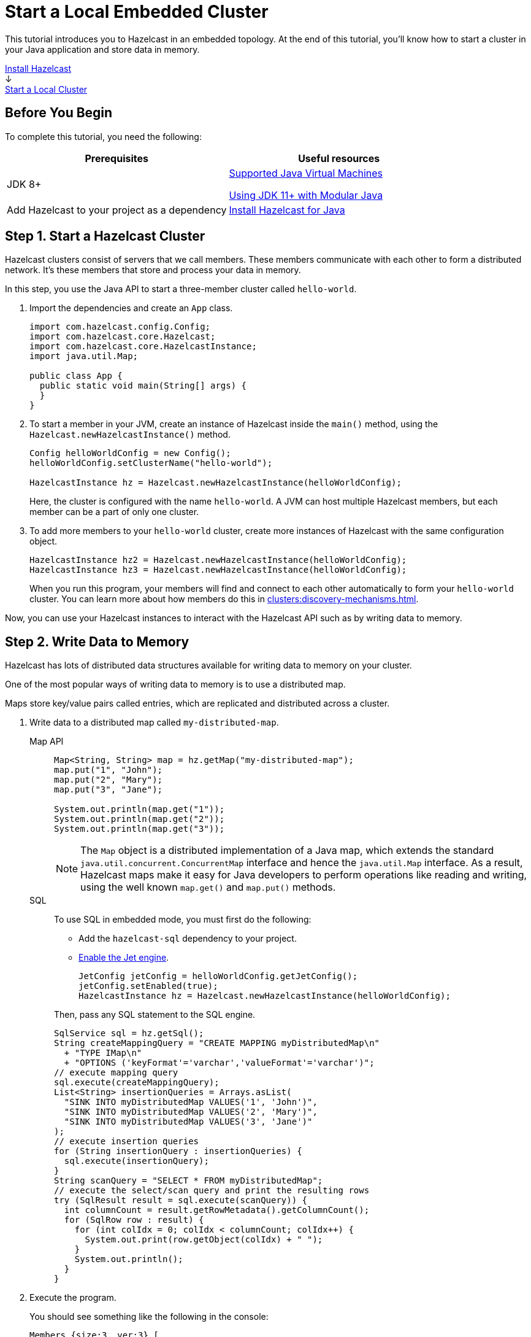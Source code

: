 = Start a Local Embedded Cluster
:description: This tutorial introduces you to Hazelcast in an embedded topology. At the end of this tutorial, you'll know how to start a cluster in your Java application and store data in memory.
:page-box-number: 2

{description}

++++
<div id="userMap">
<div class="content"><a href="install-hazelcast.html"><div class="box box1">Install Hazelcast</div></a></div>
<div class="arrow">↓</div>
<div class="content"><a href="get-started-binary.html"><div class="box box2">Start a Local Cluster</div></a></div>
++++

== Before You Begin

To complete this tutorial, you need the following:

[cols="1a,1a"]
|===
|Prerequisites|Useful resources

|JDK 8+
|
xref:deploy:supported-jvms.adoc[Supported Java Virtual Machines]

xref:deploy:running-in-modular-java.adoc[Using JDK 11+ with Modular Java]

|Add Hazelcast to your project as a dependency
|xref:install-hazelcast.adoc#use-java[Install Hazelcast for Java]
|===

== Step 1. Start a Hazelcast Cluster

Hazelcast clusters consist of servers that we call members. These members communicate with each other to form a distributed network. It's these members that store and process your data in memory.

In this step, you use the Java API to start a three-member cluster called `hello-world`.

. Import the dependencies and create an `App` class.
+
[source,java]
----
import com.hazelcast.config.Config;
import com.hazelcast.core.Hazelcast;
import com.hazelcast.core.HazelcastInstance;
import java.util.Map;

public class App {
  public static void main(String[] args) {
  }
}
----

. To start a member in your JVM, create an instance of Hazelcast inside the `main()` method, using the `Hazelcast.newHazelcastInstance()` method.
+
[source,java]
----
Config helloWorldConfig = new Config();
helloWorldConfig.setClusterName("hello-world");

HazelcastInstance hz = Hazelcast.newHazelcastInstance(helloWorldConfig);
----
+
Here, the cluster is configured with the name `hello-world`. A JVM can host multiple Hazelcast members, but each member can be a part of only one cluster.

. To add more members to your `hello-world` cluster, create more instances of Hazelcast with the same configuration object.
+
[source,java]
----
HazelcastInstance hz2 = Hazelcast.newHazelcastInstance(helloWorldConfig);
HazelcastInstance hz3 = Hazelcast.newHazelcastInstance(helloWorldConfig);
----
+
When you run this program, your members will find and connect to each other automatically to form your `hello-world` cluster. You can learn more about how members do this in xref:clusters:discovery-mechanisms.adoc[].

Now, you can use your Hazelcast instances to interact with the Hazelcast API such as by writing data to memory.

== Step 2. Write Data to Memory

Hazelcast has lots of distributed data structures available for writing data to memory on your cluster.

One of the most popular ways of writing data to memory is to use a distributed map.

Maps store key/value pairs called entries, which are replicated and distributed across a cluster.

. Write data to a distributed map called `my-distributed-map`.
+
[tabs] 
==== 
Map API:: 
+ 
--
[source,java]
----
Map<String, String> map = hz.getMap("my-distributed-map");
map.put("1", "John");
map.put("2", "Mary");
map.put("3", "Jane");

System.out.println(map.get("1"));
System.out.println(map.get("2"));
System.out.println(map.get("3"));
----
NOTE: The `Map` object is a distributed implementation of a Java map, which extends the standard `java.util.concurrent.ConcurrentMap` interface and hence the `java.util.Map` interface. As a result, Hazelcast maps make it easy for Java developers to perform operations like reading and writing, using the well known `map.get()` and `map.put()` methods.
--
SQL:: 
+ 
--
To use SQL in embedded mode, you must first do the following:

- Add the `hazelcast-sql` dependency to your project.
- xref:pipelines:job-security.adoc[Enable the Jet engine].
+
[source,java]
----
JetConfig jetConfig = helloWorldConfig.getJetConfig();
jetConfig.setEnabled(true);
HazelcastInstance hz = Hazelcast.newHazelcastInstance(helloWorldConfig);
----

Then, pass any SQL statement to the SQL engine.

[source,java]
----
SqlService sql = hz.getSql();
String createMappingQuery = "CREATE MAPPING myDistributedMap\n"
  + "TYPE IMap\n"
  + "OPTIONS ('keyFormat'='varchar','valueFormat'='varchar')";
// execute mapping query
sql.execute(createMappingQuery);
List<String> insertionQueries = Arrays.asList(
  "SINK INTO myDistributedMap VALUES('1', 'John')",
  "SINK INTO myDistributedMap VALUES('2', 'Mary')",
  "SINK INTO myDistributedMap VALUES('3', 'Jane')"
);
// execute insertion queries
for (String insertionQuery : insertionQueries) {
  sql.execute(insertionQuery);
}
String scanQuery = "SELECT * FROM myDistributedMap";
// execute the select/scan query and print the resulting rows
try (SqlResult result = sql.execute(scanQuery)) {
  int columnCount = result.getRowMetadata().getColumnCount();
  for (SqlRow row : result) {
    for (int colIdx = 0; colIdx < columnCount; colIdx++) {
      System.out.print(row.getObject(colIdx) + " ");
    }
    System.out.println();
  }
}
----
--
====

. Execute the program.
+
You should see something like the following in the console:
+
```
Members {size:3, ver:3} [
	Member [192.168.1.164]:5701 - 672970d4-6cc1-48cc-8cfd-f71a1a05f4f6
	Member [192.168.1.164]:5702 - f996e965-32be-4ad6-a623-5f134d632475 this
	Member [192.168.1.164]:5703 - 079d8eed-8516-4137-b569-489666170f07
]
```
+
Here, the local IP address of the cluster is 192.168.1.164, and 3 members are running on ports 5701, 5702, and 5703 respectively.
+
Then, you should see the values in your map:
+
```
John
Mary
Jane
```

. Stop the program.

== Complete Code Samples

.Map API
[source,java]
----
package org.example;

import com.hazelcast.config.Config;
import com.hazelcast.core.Hazelcast;
import com.hazelcast.core.HazelcastInstance;

import java.util.Map;

public class App {
  public static void main(String[] args) {
    Config helloWorldConfig = new Config();
    helloWorldConfig.setClusterName("hello-world");

    HazelcastInstance hz = Hazelcast.newHazelcastInstance(helloWorldConfig);
    HazelcastInstance hz2 = Hazelcast.newHazelcastInstance(helloWorldConfig);
    HazelcastInstance hz3 = Hazelcast.newHazelcastInstance(helloWorldConfig);

    Map<String, String> map = hz.getMap("my-distributed-map");
    map.put("1", "John");
    map.put("2", "Mary");
    map.put("3", "Jane");

    System.out.println(map.size());
    System.out.println(map.get("1"));
    System.out.println(map.get("2"));
    System.out.println(map.get("3"));

  }
}
----

.SQL
[source,java]
----
package org.example;

import com.hazelcast.config.Config;
import com.hazelcast.core.Hazelcast;
import com.hazelcast.core.HazelcastInstance;
import com.hazelcast.sql.SqlResult;
import com.hazelcast.sql.SqlRow;
import com.hazelcast.sql.SqlService;
import java.util.Arrays;
import java.util.List;

public class App {
  public static void main(String[] args) {
    Config helloWorldConfig = new Config();
    helloWorldConfig.setClusterName("hello-world");

    JetConfig jetConfig = helloWorldConfig.getJetConfig();
    jetConfig.setEnabled(true);

    HazelcastInstance hz = Hazelcast.newHazelcastInstance(helloWorldConfig);
    HazelcastInstance hz2 = Hazelcast.newHazelcastInstance(helloWorldConfig);
    HazelcastInstance hz3 = Hazelcast.newHazelcastInstance(helloWorldConfig);

    SqlService sql = hz.getSql();

    String createMappingQuery = "CREATE MAPPING myDistributedMap\n"
            + "TYPE IMap\n"
            + "OPTIONS ('keyFormat'='varchar','valueFormat'='varchar')";
    sql.execute(createMappingQuery);

    List<String> insertionQueries = Arrays.asList(
            "SINK INTO myDistributedMap VALUES('1', 'John')",
            "SINK INTO myDistributedMap VALUES('2', 'Mary')",
            "SINK INTO myDistributedMap VALUES('3', 'Jane')"
    );
    for (String insertionQuery : insertionQueries) {
        sql.execute(insertionQuery);
    }

    String scanQuery = "SELECT * FROM myDistributedMap";
    try (SqlResult result = sql.execute(scanQuery)) {
        int columnCount = result.getRowMetadata().getColumnCount();
        for (SqlRow row : result) {
            for (int colIdx = 0; colIdx < columnCount; colIdx++) {
                System.out.print(row.getObject(colIdx) + " ");
            }
            System.out.println();
        }
    }
  }
}
----

TIP: For more code samples, see this link:https://github.com/hazelcast/hazelcast-code-samples[Hazelcast GitHub repository].

== Next Steps

Now that you have a local cluster, you can continue your journey with the following tutorials:

- xref:query:get-started-sql.adoc[Get started with SQL] by learning how to query data in your cluster.

- xref:pipelines:stream-processing-embedded.adoc[Get started with Data Processing] by learning how to use the Java Jet API.

If you just want to go straight into deploying a production-ready cluster, see our xref:ROOT:production-checklist.adoc[production checklist].

Explore the tools Hazelcast offers for the following use cases:

- xref:cache:overview.adoc[Caching data]
- xref:computing:distributed-computing.adoc[Distributed computing]
- xref:query:overview.adoc[Distributed queries]
- xref:ingest:overview.adoc[Ingesting data]

Or, if you're interested in learning more about topics that we introduced in this tutorial, see the following resources:

- xref:clients:java.adoc[]

- Get detailed information about maps and other xref:data-structures:distributed-data-structures.adoc[data structures].

- Learn more about how to use the xref:{page-latest-supported-mc}@management-center:ROOT:index.adoc[Management Center].

- Learn how Hazelcast can xref:network-partitioning:network-partitioning.adoc[handle network partitions] with a feature called split-brain protection.